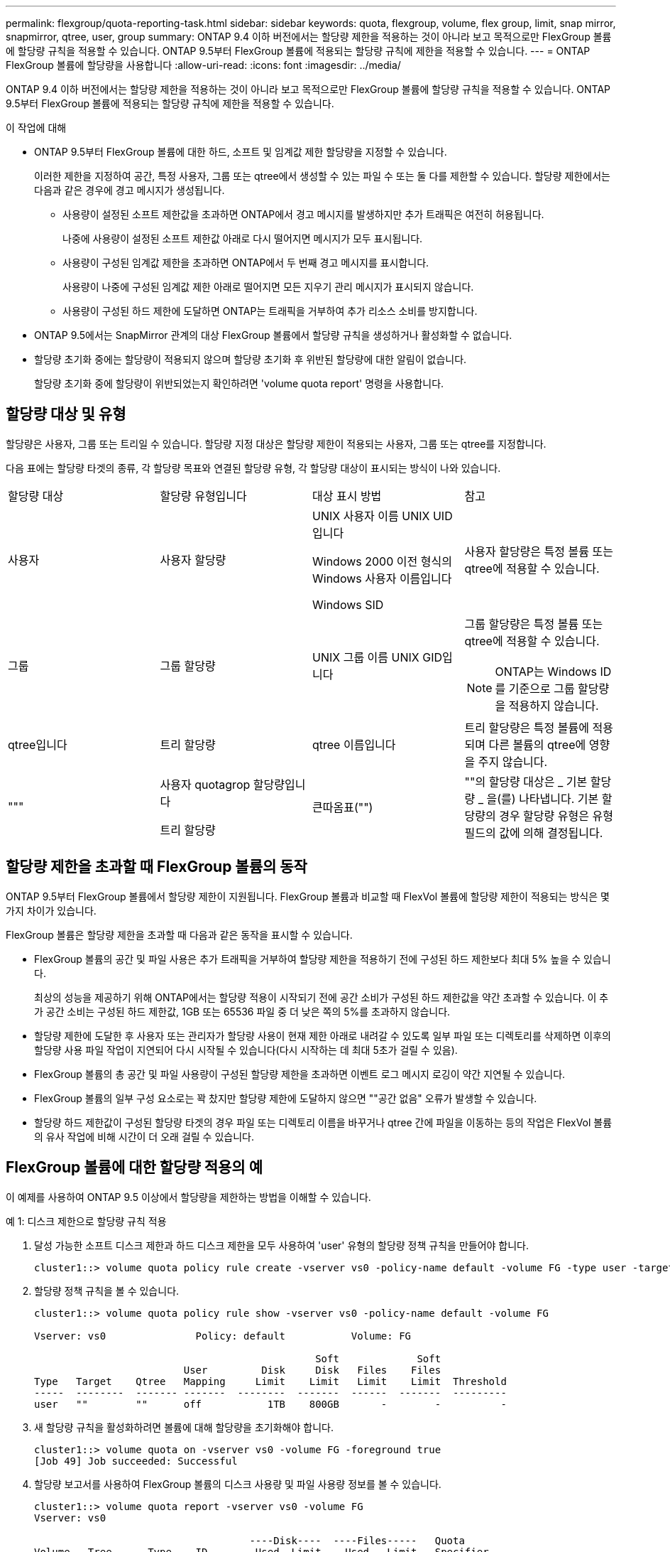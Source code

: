 ---
permalink: flexgroup/quota-reporting-task.html 
sidebar: sidebar 
keywords: quota, flexgroup, volume, flex group, limit, snap mirror, snapmirror, qtree, user, group 
summary: ONTAP 9.4 이하 버전에서는 할당량 제한을 적용하는 것이 아니라 보고 목적으로만 FlexGroup 볼륨에 할당량 규칙을 적용할 수 있습니다. ONTAP 9.5부터 FlexGroup 볼륨에 적용되는 할당량 규칙에 제한을 적용할 수 있습니다. 
---
= ONTAP FlexGroup 볼륨에 할당량을 사용합니다
:allow-uri-read: 
:icons: font
:imagesdir: ../media/


[role="lead"]
ONTAP 9.4 이하 버전에서는 할당량 제한을 적용하는 것이 아니라 보고 목적으로만 FlexGroup 볼륨에 할당량 규칙을 적용할 수 있습니다. ONTAP 9.5부터 FlexGroup 볼륨에 적용되는 할당량 규칙에 제한을 적용할 수 있습니다.

.이 작업에 대해
* ONTAP 9.5부터 FlexGroup 볼륨에 대한 하드, 소프트 및 임계값 제한 할당량을 지정할 수 있습니다.
+
이러한 제한을 지정하여 공간, 특정 사용자, 그룹 또는 qtree에서 생성할 수 있는 파일 수 또는 둘 다를 제한할 수 있습니다. 할당량 제한에서는 다음과 같은 경우에 경고 메시지가 생성됩니다.

+
** 사용량이 설정된 소프트 제한값을 초과하면 ONTAP에서 경고 메시지를 발생하지만 추가 트래픽은 여전히 허용됩니다.
+
나중에 사용량이 설정된 소프트 제한값 아래로 다시 떨어지면 메시지가 모두 표시됩니다.

** 사용량이 구성된 임계값 제한을 초과하면 ONTAP에서 두 번째 경고 메시지를 표시합니다.
+
사용량이 나중에 구성된 임계값 제한 아래로 떨어지면 모든 지우기 관리 메시지가 표시되지 않습니다.

** 사용량이 구성된 하드 제한에 도달하면 ONTAP는 트래픽을 거부하여 추가 리소스 소비를 방지합니다.


* ONTAP 9.5에서는 SnapMirror 관계의 대상 FlexGroup 볼륨에서 할당량 규칙을 생성하거나 활성화할 수 없습니다.
* 할당량 초기화 중에는 할당량이 적용되지 않으며 할당량 초기화 후 위반된 할당량에 대한 알림이 없습니다.
+
할당량 초기화 중에 할당량이 위반되었는지 확인하려면 'volume quota report' 명령을 사용합니다.





== 할당량 대상 및 유형

할당량은 사용자, 그룹 또는 트리일 수 있습니다. 할당량 지정 대상은 할당량 제한이 적용되는 사용자, 그룹 또는 qtree를 지정합니다.

다음 표에는 할당량 타겟의 종류, 각 할당량 목표와 연결된 할당량 유형, 각 할당량 대상이 표시되는 방식이 나와 있습니다.

|===


| 할당량 대상 | 할당량 유형입니다 | 대상 표시 방법 | 참고 


 a| 
사용자
 a| 
사용자 할당량
 a| 
UNIX 사용자 이름 UNIX UID입니다

Windows 2000 이전 형식의 Windows 사용자 이름입니다

Windows SID
 a| 
사용자 할당량은 특정 볼륨 또는 qtree에 적용할 수 있습니다.



 a| 
그룹
 a| 
그룹 할당량
 a| 
UNIX 그룹 이름 UNIX GID입니다
 a| 
그룹 할당량은 특정 볼륨 또는 qtree에 적용할 수 있습니다.


NOTE: ONTAP는 Windows ID를 기준으로 그룹 할당량을 적용하지 않습니다.



 a| 
qtree입니다
 a| 
트리 할당량
 a| 
qtree 이름입니다
 a| 
트리 할당량은 특정 볼륨에 적용되며 다른 볼륨의 qtree에 영향을 주지 않습니다.



 a| 
"""
 a| 
사용자 quotagrop 할당량입니다

트리 할당량
 a| 
큰따옴표("")
 a| 
""의 할당량 대상은 _ 기본 할당량 _ 을(를) 나타냅니다. 기본 할당량의 경우 할당량 유형은 유형 필드의 값에 의해 결정됩니다.

|===


== 할당량 제한을 초과할 때 FlexGroup 볼륨의 동작

ONTAP 9.5부터 FlexGroup 볼륨에서 할당량 제한이 지원됩니다. FlexGroup 볼륨과 비교할 때 FlexVol 볼륨에 할당량 제한이 적용되는 방식은 몇 가지 차이가 있습니다.

FlexGroup 볼륨은 할당량 제한을 초과할 때 다음과 같은 동작을 표시할 수 있습니다.

* FlexGroup 볼륨의 공간 및 파일 사용은 추가 트래픽을 거부하여 할당량 제한을 적용하기 전에 구성된 하드 제한보다 최대 5% 높을 수 있습니다.
+
최상의 성능을 제공하기 위해 ONTAP에서는 할당량 적용이 시작되기 전에 공간 소비가 구성된 하드 제한값을 약간 초과할 수 있습니다. 이 추가 공간 소비는 구성된 하드 제한값, 1GB 또는 65536 파일 중 더 낮은 쪽의 5%를 초과하지 않습니다.

* 할당량 제한에 도달한 후 사용자 또는 관리자가 할당량 사용이 현재 제한 아래로 내려갈 수 있도록 일부 파일 또는 디렉토리를 삭제하면 이후의 할당량 사용 파일 작업이 지연되어 다시 시작될 수 있습니다(다시 시작하는 데 최대 5초가 걸릴 수 있음).
* FlexGroup 볼륨의 총 공간 및 파일 사용량이 구성된 할당량 제한을 초과하면 이벤트 로그 메시지 로깅이 약간 지연될 수 있습니다.
* FlexGroup 볼륨의 일부 구성 요소로는 꽉 찼지만 할당량 제한에 도달하지 않으면 ""공간 없음" 오류가 발생할 수 있습니다.
* 할당량 하드 제한값이 구성된 할당량 타겟의 경우 파일 또는 디렉토리 이름을 바꾸거나 qtree 간에 파일을 이동하는 등의 작업은 FlexVol 볼륨의 유사 작업에 비해 시간이 더 오래 걸릴 수 있습니다.




== FlexGroup 볼륨에 대한 할당량 적용의 예

이 예제를 사용하여 ONTAP 9.5 이상에서 할당량을 제한하는 방법을 이해할 수 있습니다.

.예 1: 디스크 제한으로 할당량 규칙 적용
. 달성 가능한 소프트 디스크 제한과 하드 디스크 제한을 모두 사용하여 'user' 유형의 할당량 정책 규칙을 만들어야 합니다.
+
[listing]
----
cluster1::> volume quota policy rule create -vserver vs0 -policy-name default -volume FG -type user -target "" -qtree "" -disk-limit 1T -soft-disk-limit 800G
----
. 할당량 정책 규칙을 볼 수 있습니다.
+
[listing]
----
cluster1::> volume quota policy rule show -vserver vs0 -policy-name default -volume FG

Vserver: vs0               Policy: default           Volume: FG

                                               Soft             Soft
                         User         Disk     Disk   Files    Files
Type   Target    Qtree   Mapping     Limit    Limit   Limit    Limit  Threshold
-----  --------  ------- -------  --------  -------  ------  -------  ---------
user   ""        ""      off           1TB    800GB       -        -          -
----
. 새 할당량 규칙을 활성화하려면 볼륨에 대해 할당량을 초기화해야 합니다.
+
[listing]
----
cluster1::> volume quota on -vserver vs0 -volume FG -foreground true
[Job 49] Job succeeded: Successful
----
. 할당량 보고서를 사용하여 FlexGroup 볼륨의 디스크 사용량 및 파일 사용량 정보를 볼 수 있습니다.
+
[listing]
----
cluster1::> volume quota report -vserver vs0 -volume FG
Vserver: vs0

                                    ----Disk----  ----Files-----   Quota
Volume   Tree      Type    ID        Used  Limit    Used   Limit   Specifier
-------  --------  ------  -------  -----  -----  ------  ------   ---------
FG                 user    root      50GB      -       1       -
FG                 user    *         800GB    1TB      0       -   *
2 entries were displayed.
----


하드 디스크 제한에 도달하면 할당량 정책 규칙 대상(이 경우 사용자)이 파일에 더 많은 데이터를 쓸 수 없도록 차단됩니다.

.예 2: 여러 사용자에 대해 할당량 규칙 적용
. 할당량 대상(UNIX 사용자, SMB 사용자 또는 둘 다 조합)에 여러 사용자가 지정되어 있고 규칙에 달성 가능한 소프트 디스크 제한과 하드 디스크 제한이 모두 있는 할당량 정책 규칙 유형을 'user' 유형으로 생성해야 합니다.
+
[listing]
----
cluster1::> quota policy rule create -vserver vs0 -policy-name default -volume FG -type user -target "rdavis,ABCCORP\RobertDavis" -qtree "" -disk-limit 1TB -soft-disk-limit  800GB
----
. 할당량 정책 규칙을 볼 수 있습니다.
+
[listing]
----
cluster1::> quota policy rule show -vserver vs0 -policy-name default -volume FG

Vserver: vs0               Policy: default           Volume: FG

                                               Soft             Soft
                         User         Disk     Disk   Files    Files
Type   Target    Qtree   Mapping     Limit    Limit   Limit    Limit  Threshold
-----  --------  ------- -------  --------  -------  ------  -------  ---------
user   "rdavis,ABCCORP\RobertDavis"  "" off  1TB  800GB  -  -
----
. 새 할당량 규칙을 활성화하려면 볼륨에 대해 할당량을 초기화해야 합니다.
+
[listing]
----
cluster1::> volume quota on -vserver vs0 -volume FG -foreground true
[Job 49] Job succeeded: Successful
----
. 할당량 상태가 활성 상태인지 확인할 수 있습니다.
+
[listing]
----
cluster1::> volume quota show -vserver vs0 -volume FG
              Vserver Name: vs0
               Volume Name: FG
               Quota State: on
               Scan Status: -
          Logging Messages: on
          Logging Interval: 1h
          Sub Quota Status: none
  Last Quota Error Message: -
Collection of Quota Errors: -
----
. 할당량 보고서를 사용하여 FlexGroup 볼륨의 디스크 사용량 및 파일 사용량 정보를 볼 수 있습니다.
+
[listing]
----
cluster1::> quota report -vserver vs0 -volume FG
Vserver: vs0

                                    ----Disk----  ----Files-----   Quota
Volume   Tree      Type    ID        Used  Limit    Used   Limit   Specifier
-------  --------  ------  -------  -----  -----  ------  ------   ---------
FG                 user    rdavis,ABCCORP\RobertDavis  0B  1TB  0  -   rdavis,ABCCORP\RobertDavis
----
+
할당량 제한값은 할당량 대상에 나열된 모든 사용자 간에 공유됩니다.



하드 디스크 제한에 도달하면 할당량 대상에 나열된 사용자가 파일에 더 많은 데이터를 쓸 수 없도록 차단됩니다.

.예 3: 사용자 매핑을 사용하여 할당량 적용
. 'user' 유형의 할당량 정책 규칙을 생성하고, 'user-mapping'을 'on'으로 설정한 할당량 타겟으로 UNIX 사용자나 Windows 사용자를 지정하고, 달성 가능한 소프트 디스크 제한과 하드 디스크 제한을 모두 사용하여 규칙을 생성해야 합니다.
+
UNIX 사용자와 Windows 사용자 간의 매핑은 "vserver name-mapping create" 명령을 사용하여 미리 구성해야 합니다.

+
[listing]
----
cluster1::> quota policy rule create -vserver vs0 -policy-name default -volume FG -type user -target rdavis -qtree "" -disk-limit 1TB -soft-disk-limit  800GB -user-mapping on
----
. 할당량 정책 규칙을 볼 수 있습니다.
+
[listing]
----
cluster1::> quota policy rule show -vserver vs0 -policy-name default -volume FG

Vserver: vs0               Policy: default           Volume: FG

                                               Soft             Soft
                         User         Disk     Disk   Files    Files
Type   Target    Qtree   Mapping     Limit    Limit   Limit    Limit  Threshold
-----  --------  ------- -------  --------  -------  ------  -------  ---------
user   rdavis    ""      on           1TB    800GB       -        -          -
----
. 새 할당량 규칙을 활성화하려면 볼륨에 대해 할당량을 초기화해야 합니다.
+
[listing]
----
cluster1::> volume quota on -vserver vs0 -volume FG -foreground true
[Job 49] Job succeeded: Successful
----
. 할당량 상태가 활성 상태인지 확인할 수 있습니다.
+
[listing]
----
cluster1::> volume quota show -vserver vs0 -volume FG
              Vserver Name: vs0
               Volume Name: FG
               Quota State: on
               Scan Status: -
          Logging Messages: on
          Logging Interval: 1h
          Sub Quota Status: none
  Last Quota Error Message: -
Collection of Quota Errors: -
----
. 할당량 보고서를 사용하여 FlexGroup 볼륨의 디스크 사용량 및 파일 사용량 정보를 볼 수 있습니다.
+
[listing]
----
cluster1::> quota report -vserver vs0 -volume FG
Vserver: vs0

                                    ----Disk----  ----Files-----   Quota
Volume   Tree      Type    ID        Used  Limit    Used   Limit   Specifier
-------  --------  ------  -------  -----  -----  ------  ------   ---------
FG                 user    rdavis,ABCCORP\RobertDavis  0B  1TB  0  -   rdavis
----
+
할당량 제한은 할당량 대상에 나열된 사용자와 해당 Windows 또는 UNIX 사용자 간에 공유됩니다.



하드 디스크 제한에 도달하면 할당량 대상에 나열된 사용자와 해당 Windows 또는 UNIX 사용자가 파일에 더 많은 데이터를 쓸 수 없도록 차단됩니다.

.예 4: 할당량이 설정된 경우 qtree 크기 확인
. "트리" 유형의 할당량 정책 규칙을 생성하고 규칙에 달성 가능한 소프트 디스크 제한과 하드 디스크 제한이 모두 있는 규칙을 만들어야 합니다.
+
[listing]
----
cluster1::> quota policy rule create -vserver vs0 -policy-name default -volume FG -type tree -target tree_4118314302 -qtree "" -disk-limit 48GB -soft-disk-limit 30GB
----
. 할당량 정책 규칙을 볼 수 있습니다.
+
[listing]
----
cluster1::> quota policy rule show -vserver vs0

Vserver: vs0               Policy: default           Volume: FG

                                               Soft             Soft
                         User         Disk     Disk   Files    Files
Type   Target    Qtree   Mapping     Limit    Limit   Limit    Limit  Threshold
-----  --------  ------- -------  --------  -------  ------  -------  ---------
tree   tree_4118314302  "" -          48GB        -      20        -
----
. 새 할당량 규칙을 활성화하려면 볼륨에 대해 할당량을 초기화해야 합니다.
+
[listing]
----
cluster1::> volume quota on -vserver vs0 -volume FG -foreground true
[Job 49] Job succeeded: Successful
----
+
.. 할당량 보고서를 사용하여 FlexGroup 볼륨의 디스크 사용량 및 파일 사용량 정보를 볼 수 있습니다.
+
....
cluster1::> quota report -vserver vs0
Vserver: vs0
----Disk---- ----Files----- Quota
Volume Tree Type ID Used Limit Used Limit Specifier
------- -------- ------ ------- ----- ----- ------ ------ ---------
FG tree_4118314302 tree 1 30.35GB 48GB 14 20 tree_4118314302
....
+
할당량 제한은 할당량 대상에 나열된 사용자와 해당 Windows 또는 UNIX 사용자 간에 공유됩니다.



. NFS 클라이언트에서 df 명령을 사용하여 총 공간 사용량, 사용 가능한 공간 및 사용된 공간을 확인합니다.
+
[listing]
----
scsps0472342001# df -m /t/10.53.2.189/FG-3/tree_4118314302
Filesystem 1M-blocks Used Available Use% Mounted on
10.53.2.189/FG-3 49152 31078 18074 63% /t/10.53.2.189/FG-3
----
+
하드 제한에서는 NFS 클라이언트에서 다음과 같이 공간 사용량이 계산됩니다.

+
** 총 공간 사용량 = 트리의 하드 제한입니다
** 여유 공간 = 하드 제한에서 qtree 공간 사용을 뺀 값 하드 제한값은 다음과 같이 NFS 클라이언트에서 공간 사용을 계산합니다.
** 공간 사용 = 할당량 사용
** 총 공간 = 할당량 사용 및 볼륨의 물리적 사용 가능한 공간의 합계입니다


. SMB 공유에서 Windows 탐색기를 사용하여 전체 공간 사용량, 사용 가능한 공간 및 사용된 공간을 확인합니다.
+
SMB 공유에서는 공간 사용량을 계산할 때 다음 사항을 고려해야 합니다.

+
** 사용자 및 그룹에 대한 사용자 할당량 하드 제한값을 고려하여 총 사용 가능한 공간을 계산합니다.
** 트리 할당량 규칙, 사용자 할당량 규칙 및 그룹 할당량 규칙의 사용 가능한 공간 중 최소값은 SMB 공유의 사용 가능한 공간으로 간주됩니다.
** 전체 공간 사용은 SMB의 경우 가변적이며 트리, 사용자 및 그룹 간의 최소 사용 가능 공간에 해당하는 하드 제한값에 따라 달라집니다.






== FlexGroup 볼륨에 규칙 및 제한을 적용합니다

.단계
. 대상에 대한 할당량 규칙 생성: ' 볼륨 할당량 정책 규칙 create -vserver vs0 -policy -name quota_policy_of_the_rule -volume flexgroup_vol -type {tree | user | group} -target target_for_rule -qtree_name [-disk -limit hard_disk_limit_number] 소프트 제한값 [-file_limit_soft_file
+
** 할당량 대상 유형은 `group`, 또는 `tree` FlexGroup 볼륨의 경우 일 수 `user` 있습니다.
** FlexGroup 볼륨에 대한 할당량 규칙을 생성할 때 경로는 타겟으로 지원되지 않습니다.
** ONTAP 9.5부터 FlexGroup 볼륨에 대한 하드 디스크 제한, 하드 파일 제한, 소프트 디스크 제한, 소프트 파일 제한 및 임계값 제한 할당량을 지정할 수 있습니다.
+
ONTAP 9.4 이하 버전에서는 FlexGroup 볼륨에 대한 할당량 규칙을 생성할 때 디스크 제한, 파일 제한, 디스크 한계 임계값, 소프트 디스크 한계 또는 소프트 파일 제한을 지정할 수 없습니다.





다음 예에서는 사용자 타겟 유형에 대해 생성되는 기본 할당량 규칙을 보여 줍니다.

[listing]
----
cluster1::> volume quota policy rule create -vserver vs0 -policy-name quota_policy_vs0_1 -volume fg1 -type user -target "" -qtree ""
----
다음 예에서는 qtree1 이라는 qtree에 대해 생성되는 트리 할당량 규칙을 보여 줍니다.

[listing]
----
cluster1::> volume quota policy rule create -policy-name default -vserver vs0 -volume fg1 -type tree -target "qtree1"
----
. 지정된 FlexGroup 볼륨에 대한 할당량을 활성화합니다. 'volume quota on-vserver svm_name -volume flexgroup_vol-foreground true'


[listing]
----
cluster1::> volume quota on -vserver vs0 -volume fg1 -foreground true
----
. 할당량 초기화 상태 'volume quota show -vserver svm_name'을 모니터링합니다


FlexGroup 볼륨은 모든 구성 볼륨이 아직 동일한 상태가 아님을 나타내는 '혼합' 상태를 표시할 수 있습니다.

[listing]
----
cluster1::> volume quota show -vserver vs0
                                          Scan
Vserver    Volume        State            Status
---------  ------------  ---------------  ------
vs0        fg1           initializing         95%
vs0        vol1          off                   -
2 entries were displayed.
----
. 활성 할당량이 있는 FlexGroup 볼륨에 대한 할당량 보고서('volume quota report-vserver svm_name-volume flexgroup_vol')를 봅니다
+
FlexGroup 볼륨에 대한 'volume quota report' 명령을 사용하여 경로를 지정할 수 없습니다.

+
다음 예에서는 FlexGroup 볼륨에 대한 사용자 할당량을 보여줍니다.  `fg1` :

+
....
cluster1::> volume quota report -vserver vs0 -volume fg1
  Vserver: vs0
                                      ----Disk----  ----Files-----   Quota
  Volume   Tree      Type    ID        Used  Limit    Used   Limit   Specifier
  -------  --------  ------  -------  -----  -----  ------  ------   ---------
  fg1                user    *           0B      -       0       -   *
  fg1                user    root       1GB      -       1       -   *
  2 entries were displayed.
....
+
다음 예에서는 FlexGroup 볼륨에 대한 트리 할당량을 보여줍니다.  `fg1` :

+
[listing]
----
cluster1::> volume quota report -vserver vs0 -volume fg1
Vserver: vs0

                                    ----Disk----  ----Files-----   Quota
Volume   Tree      Type    ID        Used  Limit    Used   Limit   Specifier
-------  --------  ------  -------  -----  -----  ------  ------   ---------
fg1      qtree1  tree      1         68KB      -      18       -   qtree1
fg1              tree      *           0B      -       0       -   *
2 entries were displayed.
----


.결과
할당량 규칙 및 제한은 FlexGroup 볼륨에 적용됩니다.

ONTAP에서 추가 트래픽을 거부하여 할당량을 적용하기 전에 사용량이 구성된 하드 제한보다 최대 5% 높을 수 있습니다.

.관련 정보
* https://docs.netapp.com/us-en/ontap-cli["ONTAP 명령 참조입니다"^]

